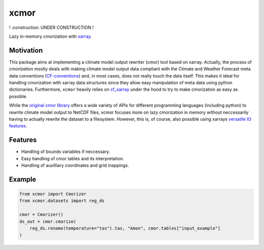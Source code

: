 xcmor
=====

! :construction: UNDER CONSTRUCTION !

.. image:: https://github.com/larsbuntemeyer/xcmor/actions/workflows/ci.yaml/badge.svg
   :target: https://github.com/larsbuntemeyer/xcmor/actions/workflows/ci.yaml
   :alt: CI

.. image:: https://codecov.io/gh/larsbuntemeyer/xcmor/branch/main/graph/badge.svg?token=YW7PBUTMZ6
   :target: https://codecov.io/gh/larsbuntemeyer/xcmor

.. image:: https://results.pre-commit.ci/badge/github/larsbuntemeyer/xcmor/main.svg
   :target: https://results.pre-commit.ci/latest/github/larsbuntemeyer/xcmor/main
   :alt: pre-commit.ci status

.. image:: https://readthedocs.org/projects/xcmor/badge/?version=latest
    :target: https://xcmor.readthedocs.io/en/latest/?badge=latest
    :alt: Documentation Status

.. image:: https://mybinder.org/badge_logo.svg
    :target: https://mybinder.org/v2/gh/larsbuntemeyer/xcmor/HEAD?labpath=doc%2Fexamples%2Fintroduction.ipynb
    :alt: binder

Lazy in-memory cmorization with `xarray <https://docs.xarray.dev>`_.

Motivation
----------
This package aims at implementing a climate model output rewriter (cmor) tool based on xarray.
Actually, the process of *cmorization* mostly deals with making climate model output data
compliant with the Climate and Weather Forecast meta data conventions
(`CF-conventions <https://cfconventions.org/>`_) and, in most cases, does not really touch the data
itself. This makes it ideal for handling cmorization with xarray data structures since
they allow easy manipulation of meta data using python dictionaries. Furthermore, ``xcmor``
heavily relies on `cf_xarray <https://github.com/xarray-contrib/cf-xarray>`_ under the hood to
try to make cmorization as easy as possible.

While the `original cmor library <https://github.com/PCMDI/cmor>`_ offers a wide variety
of APIs for different programming languages (including python) to rewrite climate model output
to NetCDF files, xcmor focuses more on lazy cmorization in memory without neccessarily
having to actually rewrite the dataset to a filesystem. However, this is, of course, also possible
using xarrays `versatile IO features <https://docs.xarray.dev/en/stable/user-guide/io.html>`_.

Features
--------
* Handling of bounds variables if neccessary.
* Easy handling of cmor tables and its interpretation.
* Handling of auxilliary coordinates and grid mappings.

Example
-------

.. code-block:: python

   from xcmor import Cmorizer
   from xcmor.datasets import reg_ds

   cmor = Cmorizer()
   ds_out = cmor.cmorize(
       reg_ds.rename(temperature="tas").tas, "Amon", cmor.tables["input_example"]
   )
